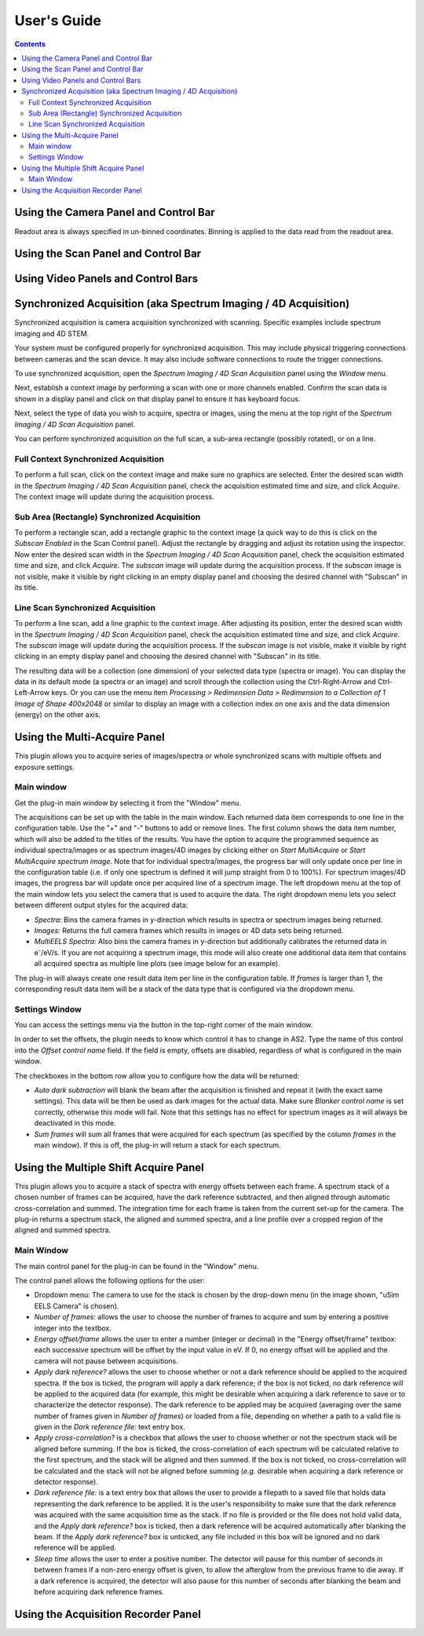 .. _user-guide:

User's Guide
============

.. contents::

.. _camera-panel:

Using the Camera Panel and Control Bar
--------------------------------------

Readout area is always specified in un-binned coordinates. Binning is applied to the data read from the readout area.

.. _scan-panel:

Using the Scan Panel and Control Bar
------------------------------------

.. _video-panel:

Using Video Panels and Control Bars
-----------------------------------

.. _synchronized-acquisition-panel:

Synchronized Acquisition (aka Spectrum Imaging / 4D Acquisition)
----------------------------------------------------------------
Synchronized acquisition is camera acquisition synchronized with scanning. Specific examples include spectrum imaging and 4D STEM.

Your system must be configured properly for synchronized acquisition. This may include physical triggering connections between cameras and the scan device. It may also include software connections to route the trigger connections.

To use synchronized acquisition, open the `Spectrum Imaging / 4D Scan Acquisition` panel using the `Window` menu.

Next, establish a context image by performing a scan with one or more channels enabled. Confirm the scan data is shown in a display panel and click on that display panel to ensure it has keyboard focus.

Next, select the type of data you wish to acquire, spectra or images, using the menu at the top right of the `Spectrum Imaging / 4D Scan Acquisition` panel.

You can perform synchronized acquisition on the full scan, a sub-area rectangle (possibly rotated), or on a line.

.. image:: resources/synchronized_acquisition_panel.png
   :scale: 50 %

Full Context Synchronized Acquisition
^^^^^^^^^^^^^^^^^^^^^^^^^^^^^^^^^^^^^

To perform a full scan, click on the context image and make sure no graphics are selected. Enter the desired scan width in the `Spectrum Imaging / 4D Scan Acquisition` panel, check the acquisition estimated time and size, and click `Acquire`. The context image will update during the acquisition process.

Sub Area (Rectangle) Synchronized Acquisition
^^^^^^^^^^^^^^^^^^^^^^^^^^^^^^^^^^^^^^^^^^^^^

To perform a rectangle scan, add a rectangle graphic to the context image (a quick way to do this is click on the `Subscan Enabled` in the Scan Control panel). Adjust the rectangle by dragging and adjust its rotation using the inspector. Now enter the desired scan width in the `Spectrum Imaging / 4D Scan Acquisition` panel, check the acquisition estimated time and size, and click `Acquire`. The *subscan* image will update during the acquisition process. If the *subscan* image is not visible, make it visible by right clicking in an empty display panel and choosing the desired channel with "Subscan" in its title.

Line Scan Synchronized Acquisition
^^^^^^^^^^^^^^^^^^^^^^^^^^^^^^^^^^

To perform a line scan, add a line graphic to the context image. After adjusting its position, enter the desired scan width in the `Spectrum Imaging / 4D Scan Acquisition` panel, check the acquisition estimated time and size, and click `Acquire`. The *subscan* image will update during the acquisition process. If the *subscan* image is not visible, make it visible by right clicking in an empty display panel and choosing the desired channel with "Subscan" in its title.

The resulting data will be a collection (one dimension) of your selected data type (spectra or image). You can display the data in its default mode (a spectra or an image) and scroll through the collection using the Ctrl-Right-Arrow and Ctrl-Left-Arrow keys. Or you can use the menu item `Processing > Redimension Data > Redimension to a Collection of 1 Image of Shape 400x2048` or similar to display an image with a collection index on one axis and the data dimension (energy) on the other axis.

.. _multi-acquire-panel:

Using the Multi-Acquire Panel
-----------------------------

This plugin allows you to acquire series of images/spectra or whole synchronized scans with multiple offsets and exposure settings.

Main window
^^^^^^^^^^^

Get the plug-in main window by selecting it from the "Window" menu.

.. image:: resources/multi_acquire_main_window.png
   :width: 350

The acquisitions can be set up with the table in the main window. Each returned data item corresponds to one line in the configuration table.
Use the "+" and "-" buttons to add or remove lines. The first column shows the data item number, which will also be added to
the titles of the results. You have the option to acquire the programmed sequence as individual spectra/images or
as spectrum images/4D images by clicking either on *Start MultiAcquire* or *Start MultiAcquire spectrum image*.
Note that for individual spectra/images, the progress bar will only update once per line in the configuration table (i.e. if only one spectrum is defined it will jump
straight from 0 to 100%). For spectrum images/4D images, the progress bar will update once per acquired line of a spectrum image.
The left dropdown menu at the top of the main window lets you select the camera that is used to acquire the data.
The right dropdown menu lets you select between different output styles for the acquired data:

- *Spectra:* Bins the camera frames in y-direction which results in spectra or spectrum images being returned.
- *Images:* Returns the full camera frames which results in images or 4D data sets being returned.
- *MultiEELS Spectra:* Also bins the camera frames in y-direction but additionally calibrates the returned data
  in e\ :sup:`-`\ /eV/s. If you are not acquiring a spectrum image, this mode will also create one additional data
  item that contains all acquired spectra as multiple line plots (see image below for an example).

The plug-in will always create one result data item per line in the configuration table. If *frames* is larger than 1,
the corresponding result data item will be a stack of the data type that is configured via the dropdown menu.

.. image:: resources/multi_acquire_output_stacked.png

Settings Window
^^^^^^^^^^^^^^^

You can access the settings menu via the button in the top-right corner of the main window.

.. image:: resources/multi_acquire_settings_window.png
   :width: 500

In order to set the offsets, the plugin needs to know which control it has to change in AS2. Type the name of
this control into the *Offset control name* field. If the field is empty, offsets are disabled, regardless of what
is configured in the main window.

The checkboxes in the bottom row allow you to configure how the data will be returned:

- *Auto dark subtraction* will blank the beam after the acquisition is finished and repeat it (with the exact same settings). This data will be then be used as dark images for the actual data.
  Make sure *Blanker control name* is set correctly, otherwise this mode will fail. Note that this settings has no effect for spectrum images as it will always be deactivated in this mode.
- *Sum frames* will sum all frames that were acquired for each spectrum (as specified by the column *frames* in the main window). If this is off, the plug-in will return a stack for each spectrum.

.. _multiple-shift-acquire-panel:

Using the Multiple Shift Acquire Panel
--------------------------------------
This plugin allows you to acquire a stack of spectra with energy offsets between each frame. A spectrum stack of a chosen number of frames can be acquired, have the dark reference subtracted, and then aligned through automatic cross-correlation and summed. The integration time for each frame is taken from the current set-up for the camera. The plug-in returns a spectrum stack, the aligned and summed spectra, and a line profile over a cropped region of the aligned and summed spectra.

Main Window
^^^^^^^^^^^

The main control panel for the plug-in can be found in the "Window" menu.

.. image:: resources/multiple_shift_eels_acquire_main_window.png
   :width: 350

The control panel allows the following options for the user:

- Dropdown menu: The camera to use for the stack is chosen by the drop-down menu (in the image shown, "uSim EELS Camera" is chosen). 

- *Number of frames:* allows the user to choose the number of frames to acquire and sum by entering a positive integer into the textbox.

- *Energy offset/frame* allows the user to enter a number (integer or decimal) in the "Energy offset/frame" textbox: each successive spectrum will be offset by the input value in eV. If 0, no energy offset will be applied and the camera will not pause between acquisitions.

- *Apply dark reference?* allows the user to choose whether or not a dark reference should be applied to the acquired spectra. If the box is ticked, the program will apply a dark reference; if the box is not ticked, no dark reference will be applied to the acquired data (for example, this might be desirable when acquiring a dark reference to save or to characterize the detector response). The dark reference to be applied may be acquired (averaging over the same number of frames given in *Number of frames*) or loaded from a file, depending on whether a path to a valid file is given in the *Dark reference file:* text entry box.

- *Apply cross-correlation?* is a checkbox that allows the user to choose whether or not the spectrum stack will be aligned before summing. If the box is ticked, the cross-correlation of each spectrum will be calculated relative to the first spectrum, and the stack will be aligned and then summed. If the box is not ticked, no cross-correlation will be calculated and the stack will not be aligned before summing (*e.g.* desirable when acquiring a dark reference or detector response).

- *Dark reference file:* is a text entry box that allows the user to provide a filepath to a saved file that holds data representing the dark reference to be applied. It is the user's responsibility to make sure that the dark reference was acquired with the same acquisition time as the stack. If no file is provided or the file does not hold valid data, and the *Apply dark reference?* box is ticked, then a dark reference will be acquired automatically after blanking the beam. If the *Apply dark reference?* box is unticked, any file included in this box will be ignored and no dark reference will be applied.

- *Sleep time* allows the user to enter a positive number. The detector will pause for this number of seconds in between frames if a non-zero energy offset is given, to allow the afterglow from the previous frame to die away. If a dark reference is acquired, the detector will also pause for this number of seconds after blanking the beam and before acquiring dark reference frames.

.. _acquisition-recorder-panel:

Using the Acquisition Recorder Panel
------------------------------------
